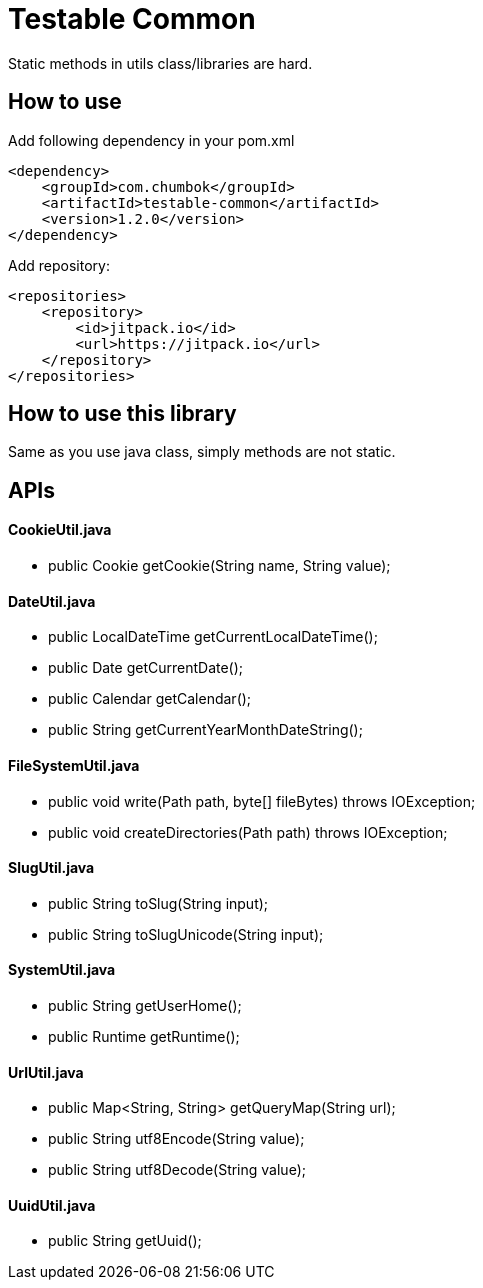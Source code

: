 # Testable Common

Static methods in utils class/libraries are hard.


## How to use

Add following dependency in your pom.xml
```
<dependency>
    <groupId>com.chumbok</groupId>
    <artifactId>testable-common</artifactId>
    <version>1.2.0</version>
</dependency>
```

Add repository:
```
<repositories>
    <repository>
        <id>jitpack.io</id>
        <url>https://jitpack.io</url>
    </repository>
</repositories>
```


## How to use this library

Same as you use java class, simply methods are not static.

## APIs

#### CookieUtil.java
- public Cookie getCookie(String name, String value);

#### DateUtil.java
- public LocalDateTime getCurrentLocalDateTime();
- public Date getCurrentDate();
- public Calendar getCalendar();
- public String getCurrentYearMonthDateString();

#### FileSystemUtil.java
- public void write(Path path, byte[] fileBytes) throws IOException;
- public void createDirectories(Path path) throws IOException;

#### SlugUtil.java
- public String toSlug(String input);
- public String toSlugUnicode(String input);

#### SystemUtil.java
- public String getUserHome();
- public Runtime getRuntime();

#### UrlUtil.java
- public Map<String, String> getQueryMap(String url);
- public String utf8Encode(String value);
- public String utf8Decode(String value);

#### UuidUtil.java
- public String getUuid();